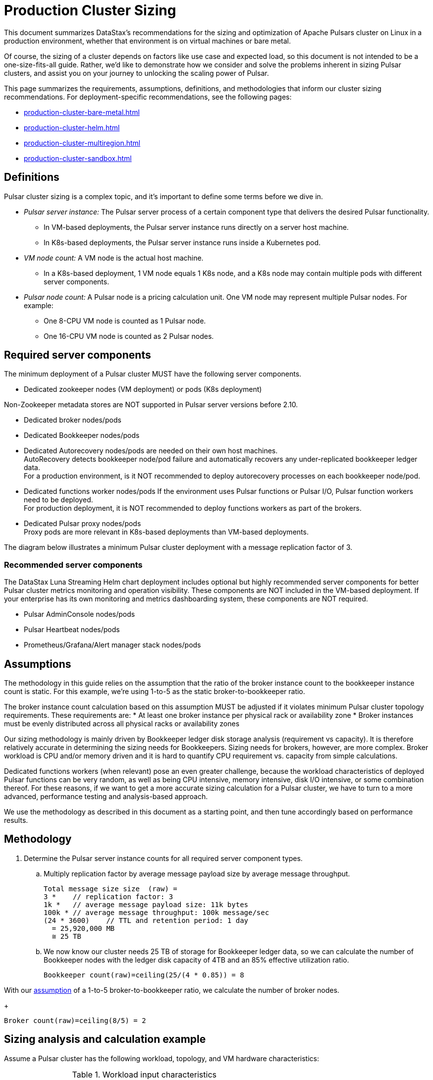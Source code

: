 = Production Cluster Sizing

This document summarizes DataStax's recommendations for the sizing and optimization of Apache Pulsars cluster on Linux in a production environment, whether that environment is on virtual machines or bare metal.

Of course, the sizing of a cluster depends on factors like use case and expected load, so this document is not intended to be a one-size-fits-all guide. Rather, we'd like to demonstrate how we consider and solve the problems inherent in sizing Pulsar clusters, and assist you on your journey to unlocking the scaling power of Pulsar.

This page summarizes the requirements, assumptions, definitions, and methodologies that inform our cluster sizing recommendations.
For deployment-specific recommendations, see the following pages:

* xref:production-cluster-bare-metal.adoc[]
* xref:production-cluster-helm.adoc[]
* xref:production-cluster-multiregion.adoc[]
* xref:production-cluster-sandbox.adoc[]

== Definitions

Pulsar cluster sizing is a complex topic, and it's important to define some terms before we dive in.

[#pulsar-server-instance]
* _Pulsar server instance:_ The Pulsar server process of a certain component type that delivers the desired Pulsar functionality.
** In VM-based deployments, the Pulsar server instance runs directly on a server host machine.
** In K8s-based deployments, the Pulsar server instance runs inside a Kubernetes pod.

[#vm-node-count]
* _VM node count:_ A VM node is the actual host machine.
** In a K8s-based deployment, 1 VM node equals 1 K8s node, and a K8s node may contain multiple pods with different server components.

[#pulsar-node-count]
* _Pulsar node count:_ A Pulsar node is a pricing calculation unit. One VM node may represent multiple Pulsar nodes. For example:
** One 8-CPU VM node is counted as 1 Pulsar node.
** One 16-CPU VM node is counted as 2 Pulsar nodes.

[#required-components]
== Required server components

The minimum deployment of a Pulsar cluster MUST have the following server components.

* Dedicated zookeeper nodes (VM deployment) or pods (K8s deployment) +
[NOTE]
====
Non-Zookeeper metadata stores are NOT supported in Pulsar server versions before 2.10.
====
* Dedicated broker nodes/pods
* Dedicated Bookkeeper nodes/pods
* Dedicated Autorecovery nodes/pods are needed on their own host machines. +
AutoRecovery detects bookkeeper node/pod failure and automatically recovers any under-replicated bookkeeper ledger data. +
For a production environment, is it NOT recommended to deploy autorecovery processes on each bookkeeper node/pod.
* Dedicated functions worker nodes/pods
If the environment uses Pulsar functions or Pulsar I/O, Pulsar function workers need to be deployed. +
For production deployment, it is NOT recommended to deploy functions workers as part of the brokers.
* Dedicated Pulsar proxy nodes/pods +
Proxy pods are more relevant in K8s-based deployments than VM-based deployments.

The diagram below illustrates a minimum Pulsar cluster deployment with a message replication factor of 3.

=== Recommended server components

The DataStax Luna Streaming Helm chart deployment includes optional but highly recommended server components for better Pulsar cluster metrics monitoring and operation visibility.
These components are NOT included in the VM-based deployment.
If your enterprise has its own monitoring and metrics dashboarding system, these components are NOT required.

* Pulsar AdminConsole nodes/pods
* Pulsar Heartbeat nodes/pods
* Prometheus/Grafana/Alert manager stack nodes/pods

[#assumptions]
== Assumptions

The methodology in this guide relies on the assumption that the ratio of the broker instance count to the bookkeeper instance count is static.
For this example, we're using 1-to-5 as the static broker-to-bookkeeper ratio.

The broker instance count calculation based on this assumption MUST be adjusted if it violates minimum Pulsar cluster topology requirements. These requirements are:
* At least one broker instance per physical rack or availability zone
* Broker instances must be evenly distributed across all physical racks or availability zones

Our sizing methodology is mainly driven by Bookkeeper ledger disk storage analysis (requirement vs capacity).
It is therefore relatively accurate in determining the sizing needs for Bookkeepers.
Sizing needs for brokers, however, are more complex. Broker workload is CPU and/or memory driven and it is hard to quantify CPU requirement vs. capacity from simple calculations.

Dedicated functions workers (when relevant) pose an even greater challenge, because the workload characteristics of deployed Pulsar functions can be very random, as well as being CPU intensive, memory intensive, disk I/O intensive, or some combination thereof. For these reasons, if we want to get a more accurate sizing calculation for a Pulsar cluster, we have to turn to a more advanced, performance testing and analysis-based approach.

We use the methodology as described in this document as a starting point, and then tune accordingly based on performance results.

[#methodology]
== Methodology

. Determine the Pulsar server instance counts for all required server component types.
.. Multiply replication factor by average message payload size by average message throughput.
+
[source,plain]
----
Total message size size  (raw) = 
3 *    // replication factor: 3
1k *   // average message payload size: 11k bytes
100k * // average message throughput: 100k message/sec
(24 * 3600)    // TTL and retention period: 1 day
  = 25,920,000 MB
  ≅ 25 TB
----
.. We now know our cluster needs 25 TB of storage for Bookkeeper ledger data, so we can calculate the number of Bookkeeper nodes with the ledger disk capacity of 4TB and an 85% effective utilization ratio.
+
[source,plain]
----
Bookkeeper count(raw)=ceiling(25/(4 * 0.85)) = 8
----

With our <<assumptions,assumption>> of a 1-to-5 broker-to-bookkeeper ratio, we calculate the number of broker nodes.
+
[source,plain]
----
Broker count(raw)=ceiling(8/5) = 2
----


== Sizing analysis and calculation example

Assume a Pulsar cluster has the following workload, topology, and VM hardware characteristics:

.Workload input characteristics
[cols=2*,options=header]
|===
|*Workload input*
|*Value*

|Average message throughput
|100 K messages/second

|Average message payload size
|1 K bytes

|Message compression
|None

|Message replication factorfootnote:[This should match the number of the availability zones (see Pulsar topology information below)]
|3

|Message retention and TTL periodfootnote:[Unacknowledged messages will expire after 1 day. Acknowledged messages will continue stay in the system up to 1 day]
|1 day

|===

.Topology characteristics
[cols=2*,options=header]
|===
|*Topology requirements*
|*Value*

|Availability Zones (AZs)footnote:[Pulsar server instances (of the same component type) should be evenly distributed across 3 AZs as much as possible, with minimum 1 Pulsar server instance per component type.]
|3

|Required Pulsar server components
|Zookeepers, Bookkeepers, Brokers, Standalone autorecovery, Pulsar Proxy

|Broker to bookkeeper ratio
|1-to-5

|===

.VM hardware characteristics
[cols=2*,options=header]
|===
|*VM hardware specification*
|*Value*

|VM Hardware specification
|The disk space for bookkeeper is 4TB per bookkeeper server instancefootnote:[Effective bookkeeper ledger disk utilization percentage is 85%]

|===

=== Calculations

We apply our <<methodology>> to these characteristics to size a production cluster. +

. Determine the Pulsar server instance counts for all required server component types.
.. Multiply replication factor by average message payload size by average message throughput.
+
[source,plain]
----
Total message size size  (raw) = 
3 *    // replication factor: 3
1k *   // average message payload size: 11k bytes
100k * // average message throughput: 100k message/sec
(24 * 3600)    // TTL and retention period: 1 day
  = 25,920,000 MB
  ≅ 25 TB
----
.. We now know our cluster needs 25 TB of storage for Bookkeeper ledger data, so we can calculate the number of Bookkeeper nodes with the ledger disk capacity of 4TB and an 85% effective utilization ratio.
+
[source,plain]
----
Bookkeeper count(raw)=ceiling(25/(4 * 0.85)) = 8
----

.. With our <<assumptions,assumption>> of a 1-to-5 broker-to-bookkeeper ratio, we calculate the number of broker nodes.
+
[source,plain]
----
Broker count(raw)=ceiling(8/5) = 2
----

.. Now we know the Pulsar server instance counts after considering Pulsar topology requirements.

.Pulsar cluster component count
[cols=5*, options=header]
|===
|Pulsar server component
|Total VM count (raw)
|Total VM count (adjusted)
|Per-AZ count distribution (adjusted)
|Notes

|Zookeeper
|
|5
|2/2/1
.5+a|* 3 AZs +
* At least 1 Pulsar server instance per AZ +
* Even distribution of Pulsar server instances across AZs

|Bookkeeper
|8
|9
|3/3/3

|Broker
|2
|3
|1/1/1

|Pulsar proxy
|
|3
|1/1/1

|===

=== Determine VM node count

Now that we know the Pulsar server instance count, we can determine the VM and K8s node counts.

Recall that for VM clusters, the VM node count is 1 VM = 1 node, while for clusters on K8s, the VM node count is 1 VM = 1 K8s node.

.Pulsar cluster CPU and memory requirements
[cols=6*, options=header]
|===
|Pulsar server component
|Pulsar server instance count
|CPU core per server instance
|Memory in GB per server insance
|Total CPU core
|Total memory in GB

|Zookeeper
|5
|1
|4
|5
|20

|Bookkeeper
|9
|4
|12
|36
|108

|Broker
|3
|8
|24
|24
|72

|Standalone autorecovery
|3
|1
|2
|3
|6

|Pulsar proxy
|3
|1
|2
|3
|6

4+|Total CPU and memory resource requirements
|71
|212

|===

=== Determine K8s VM node count

One extra step is required for the K8s-based deployment. +
Since each Pulsar server instance is running in a K8s pod and one K8s node can have multiple K8s pods, we need to first get the total resource requirement (CPU and memory) and then derive the needed VM node count. +
From the Pulsar cluster CPU and memory requirements table above, the total CPU and memory requirement is 71 CPU cores and 212 GB memory.
The required K8s node count calculation is as below, assuming 20% extra capacity for K8s system pods and/or the Pulsar server instance pods of optional Pulsar server component types.
[source,plain]
----
# Node count
(by Total CPU core requirement)
ceiling(71 * (1 + 20%) / 8) = 11
----
[source,plain]
----
# Node Count
(by Total Memory in GB requirement)
ceiling(212 * (1 + 20%) / 32) = 8
----
[source,plain]
----
# Final node count
Max(11, 8) = 11
----

For a typical K8s Pulsar deployment, the above Pulsar server instances (pods) can be allocated from one node pool (or node group).
Within the nodepool, each VM node has the same hardware specifications.
For CPU and memory, we recommend the following specications for each K8s VM node:
* CPU: 8-core
* Memory: 32 GB

=== Determine Pulsar node count (Pricing)

The Pulsar node count for pricing is determined with the same methodology as the K8s VM node count.



